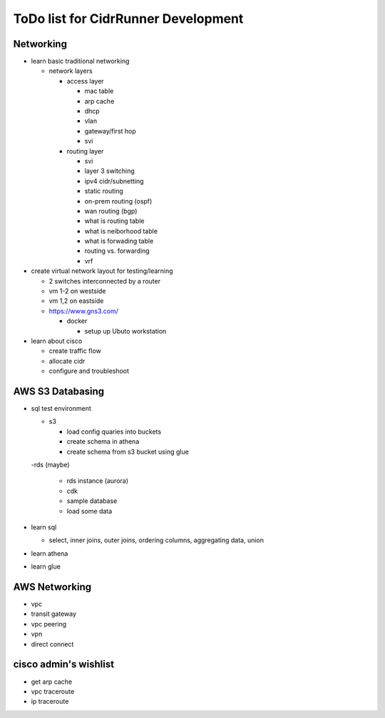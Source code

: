 ToDo list for CidrRunner Development
====================================

Networking
----------

- learn basic traditional networking

  - network layers

    - access layer

      - mac table
      - arp cache
      - dhcp
      - vlan
      - gateway/first hop
      - svi

    - routing layer

      - svi
      - layer 3 switching
      - ipv4 cidr/subnetting
      - static routing
      - on-prem routing (ospf)
      - wan routing (bgp)
      - what is routing table
      - what is neiborhood table
      - what is forwading table
      - routing vs. forwarding
      - vrf

- create virtual network layout for testing/learning

  - 2 switches interconnected by a router
  - vm 1-2 on westside
  - vm 1,2 on eastside

  - https://www.gns3.com/
  
    - docker

      - setup up Ubuto workstation


- learn about cisco

  - create traffic flow
  - allocate cidr
  - configure and troubleshoot



AWS S3 Databasing
-----------------

- sql test environment

  - s3

    - load config quaries into buckets
    - create schema in athena
    - create schema from s3 bucket using glue

  -rds (maybe)

    - rds instance (aurora)
    - cdk
    - sample database
    - load some data

- learn sql

  - select, inner joins, outer joins, ordering columns, aggregating data, union

- learn athena
- learn glue
   


AWS Networking
--------------

- vpc
- transit gateway
- vpc peering
- vpn
- direct connect
 





cisco admin's wishlist
----------------------

- get arp cache
- vpc traceroute
- ip traceroute
